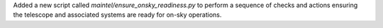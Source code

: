 Added a new script called `maintel/ensure_onsky_readiness.py` to perform a sequence of checks and actions ensuring the telescope and associated systems are ready for on-sky operations.